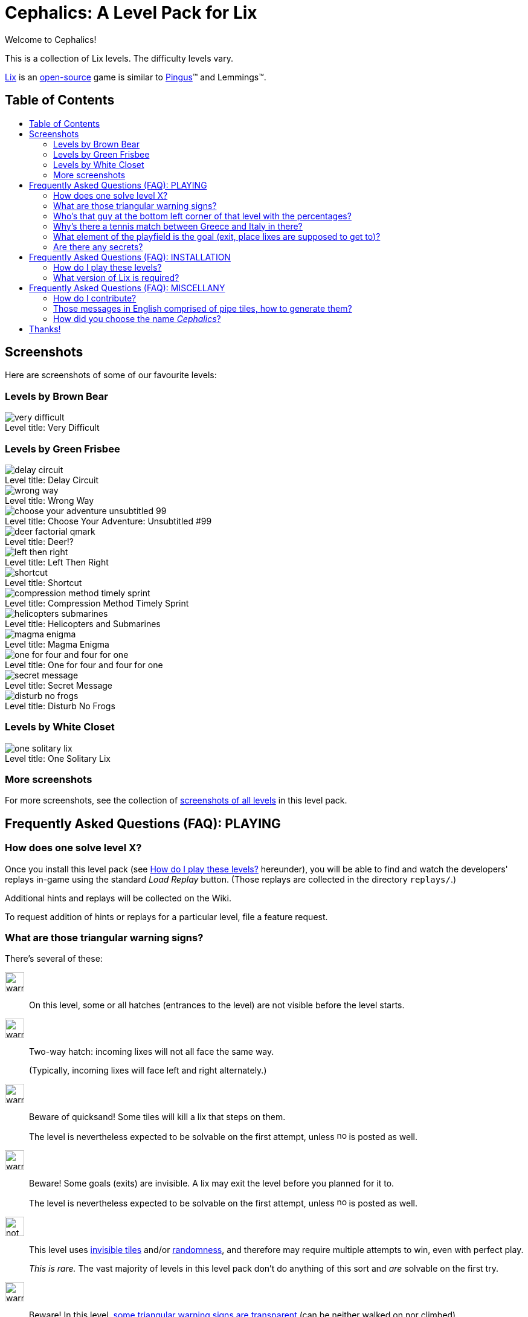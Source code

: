 = Cephalics: A Level Pack for Lix
:toc: macro
:toc-title:
:xdg-basedir-spec-url: https://specifications.freedesktop.org/basedir-spec/basedir-spec-latest.html
:lix-homepage: https://www.lixgame.com/
:lix-repo: https://github.com/SimonN/LixD
:pingus-homepage: https://pingus.seul.org/

Welcome to Cephalics!

This is a collection of Lix levels.
The difficulty levels vary.

{lix-homepage}[Lix] is an {lix-repo}[open-source] game is similar to {pingus-homepage}[Pingus]™ and Lemmings™.


== Table of Contents

toc::[]


== Screenshots

Here are screenshots of some of our favourite levels:

=== Levels by Brown Bear

image::screenshots/brown-bear/very-difficult.png[caption="Level title: ",title="Very Difficult"]

=== Levels by Green Frisbee

image::screenshots/green-frisbee/regular/delay-circuit.png[caption="Level title: ",title="Delay Circuit"]

image::screenshots/green-frisbee/regular/wrong-way.png[caption="Level title: ",title="Wrong Way"]

image::screenshots/green-frisbee/regular/choose-your-adventure-unsubtitled-99.png[caption="Level title: ", title="Choose Your Adventure: Unsubtitled #99"]

image::screenshots/green-frisbee/regular/deer-factorial-qmark.png[caption="Level title: ",title="Deer!?"]

image::screenshots/green-frisbee/regular/left-then-right.png[caption="Level title: ",title="Left Then Right"]

// image::screenshots/green-frisbee/regular/follow-yellow-brick.png[caption="Level title: ",title="Follow the yellow brick road"]

image::screenshots/green-frisbee/unusual/pathfinder/shortcut.png[caption="Level title: ",title="Shortcut"]

image::screenshots/green-frisbee/regular/compression-method-timely-sprint.png[caption="Level title: ",title="Compression Method Timely Sprint"]

image::screenshots/green-frisbee/unusual/bucket/helicopters-submarines.png[caption="Level title: ",title="Helicopters and Submarines"]

image::screenshots/green-frisbee/unusual/bucket/magma-enigma.png[caption="Level title: ",title="Magma Enigma"]

image::screenshots/green-frisbee/examples/not-first-time/one-for-four-and-four-for-one.png[caption="Level title: ",title="One for four and four for one"]

image::screenshots/green-frisbee/unusual/bucket/secret-message.png[caption="Level title: ",title="Secret Message"]

image::screenshots/green-frisbee/regular/disturb-no-frogs.png[caption="Level title: ", title="Disturb No Frogs"]

=== Levels by White Closet

image::screenshots/white-closet/one-solitary-lix.png[caption="Level title: ",title="One Solitary Lix"]

=== More screenshots

For more screenshots, see the collection of link:screenshots/[screenshots of all levels] in this level pack.


== Frequently Asked Questions (FAQ): PLAYING

=== How does one solve level X? anchor:bm_how_solve[]

Once you install this level pack (see <<bm_install,How do I play these levels?>> hereunder),
you will be able to find and watch the developers' replays in-game using the standard _Load Replay_ button.
(Those replays are collected in the directory `replays/`.)

Additional hints and replays will be collected on the Wiki.

To request addition of hints or replays for a particular level,
file a feature request.

// TODO: in the walkthrough list quotes, etc., that might not be recognized (e.g., the title of advent.txt)

=== What are those triangular warning signs?

There's several of these:

image:lixdatadir/images/green-frisbee/warning-hatch.png[width=32]::
On this level, some or all hatches (entrances to the level) are not visible before the level starts.

image:assets/derived/warning-l-r-traffic.svg[width=32]::
Two-way hatch: incoming lixes will not all face the same way.
+
(Typically, incoming lixes will face left and right alternately.)

image:lixdatadir/images/green-frisbee/warning-invisible-traps.png[width=32]::
Beware of quicksand!  Some tiles will kill a lix that steps on them.
+
The level is nevertheless expected to be solvable on the first attempt,
unless image:assets/derived/not-solvable-the-first-time.reconstructed.svg[width=16] is posted as well.

image:lixdatadir/images/green-frisbee/warning-invisible-goals.png[width=32]::
Beware!  Some goals (exits) are invisible.
A lix may exit the level before you planned for it to.
+
The level is nevertheless expected to be solvable on the first attempt,
unless image:assets/derived/not-solvable-the-first-time.reconstructed.svg[width=16] is posted as well.

image:assets/derived/not-solvable-the-first-time.reconstructed.svg[width=32]::
This level uses
link:images/example-notfirsttime-invisibility.png[invisible tiles] and/or
link:images/example-notfirsttime-dice.png[randomness], and therefore
may require multiple attempts to win, even with perfect play.
// "Invisible tiles" doesn't _quite_ capture Magma Enigma, but it's close enough.
// We don't want spoilers in README.
+
_This is rare._ The vast majority of levels in this level pack don't do anything of this sort
and _are_ solvable on the first try.

// 💡 Lix tip:
// Press `/` at the level-choosing screen to search for a level by name.

image:lixdatadir/images/green-frisbee/warning-transparent.G.png[width=32]::
Beware!  In this level, link:https://m.xkcd.com/363/[some triangular warning signs are transparent]
(can be neither walked on nor climbed).

Also, if we ever write a level that demonstrates a bug in Lix, we'll use
image:assets/derived/warning-ladybug.svg[width=16] to self-document it.

=== Who's that guy at the bottom left corner of link:screenshots/README.html#_green_frisbee_special_prior_knowledge[that level with the percentages]?

// Looking for the level?  It's called "The Monty Hall Problem".

https://en.wikipedia.org/wiki/Monty_Hall_problem[Monty Hall].

=== Why's there link:screenshots/green-frisbee/special/beware-of/real-world-references/love15.png[a tennis match between Greece and Italy] in there?

// Looking for the level?  It's called "Love Fifteen".

Because I tried to see what national flags I could construct from standard tiles only,
and those two are the result.
They're the first ones I found that comprise
only right angles and only colors available in the standard tiles.

=== What element of the playfield is the goal (exit, place lixes are supposed to get to)?

All the elements on the bottom storey of
link:screenshots/green-frisbee/LEGEND-new-hatches-goals.png[the Legend level]
are goals.

If you can't spot any of these, you might be playing the
link:xdg/share/lix/levels/green-frisbee/unusual/find-the-goal/[`find-the-goal/`] levels,
in which case, see <<bm_how_solve,How does one solve level X?>> hereinabove.

=== Are there any secrets?

Well, for starters, lixes have been taught https://en.wikipedia.org/wiki/Butterfly_stroke[the butterfly stroke] 🤫

Also, several levels have goals (exits) that are easy to miss
(or, in one case, hidden behind terrain).
// This is NOT a reference to the "Exit Stage... Left?" family of levels.


== Frequently Asked Questions (FAQ): INSTALLATION

=== How do I play these levels? anchor:bm_install[]

==== To test them just once, quickly:

In your shell, run the following command:

 cd /path/to/directory/containing/this/file
 env XDG_DATA_DIRS=${XDG_DATA_DIRS:+"${XDG_DATA_DIRS}:"}"$(pwd)"/xdg/share lix

==== To install them permanently (the Right way):

Add `${ABSOLUTE_PATH_OF_THIS_REPO}/xdg/share` to the value of `$XDG_DATA_DIRS`
in your per-session environment variables.
(The way to do so depends on your shell and desktop environment.)

The change will take effect after you logout and login again.
Until then, you can use the env(1) method above.

==== To install them permanently (the quick-and-dirty way):

Run this:

 mkdir -p ~/.local/share/lix &&
 rsync -a xdg/share/lix/ ~/.local/share/lix

Make sure to include the trailing slash.

After installing, **restart Lix** if it was running.
This seems to be needed in order to refresh the images cache.

==== Background: How Lix finds level packs

To play these levels, `./xdg/share/lix/levels/` and `./xdg/share/lix/images/` need to be available
as `$d/lix/levels/` and `$d/lix/images/`, where `$d` is one of:

1. An element of {xdg-basedir-spec-url}[`$XDG_DATA_DIRS`]
2. `~/.local/share`
3. `/usr/local/share`
4. `/usr/share`

See https://github.com/SimonN/LixD/blob/v0.10.12/src/file/filename/fhs.d#L82-L96
for the gory details.

=== What version of Lix is required?

Hopefully, 0.9.29 or greater would work.

These levels were developed with Lix 0.9.29-1.1+b1 from Debian 11 Bullseye.
Newer versions of Lix do NOT generally get tested as they become available
(surprisingly enough, this thing isn't our $DAYJOB);
nevertheless, pull requests to support newer versions of Lix are welcome.


== Frequently Asked Questions (FAQ): MISCELLANY

=== How do I contribute?

Open an issue or a pull request.

=== Those messages in English comprised of pipe tiles, how to generate them?

See `scripts/generate-letter-groups-usage.py`.

=== How did you choose the name _Cephalics_?

We grepped a wordlist for words that rhyme with "lix".

Specifically,
we grepped `/usr/share/dict/british-english-huge` for `l(i|ea|ee)(x|[ck].*[scx])`,
and
grepped the results of that for `li[ckx]+s$`.

(I used `:v/…/d` and `:g/…/m$` in Vim; YMMV.)

Then we ruled out those options that were already registered at GitHub
(the hosting site used by Lix itself).


== Thanks!

You're welcome.

Feel free to link to us, and/or to send pull requests!
